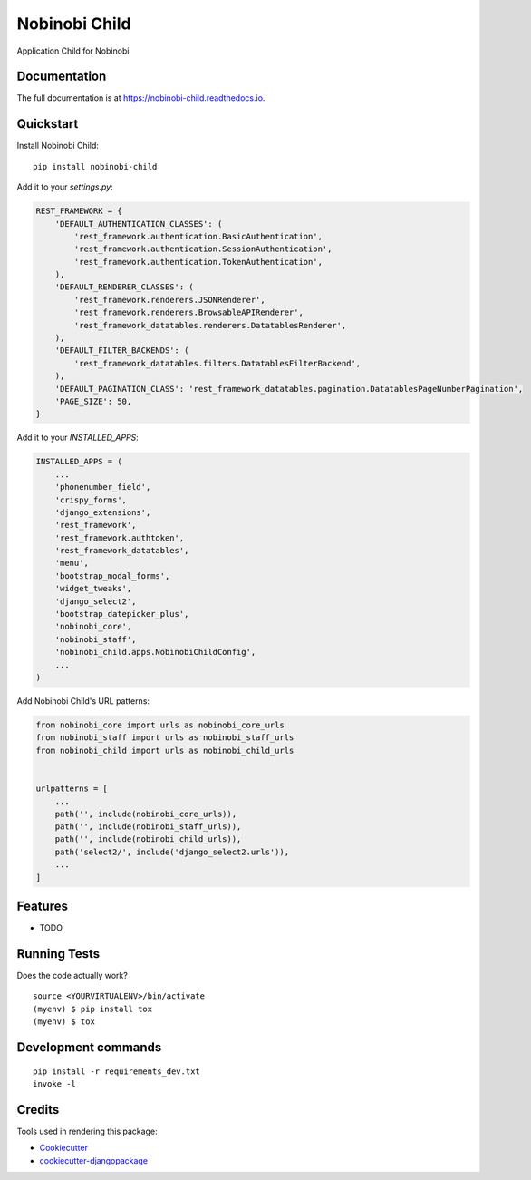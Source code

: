 =============================
Nobinobi Child
=============================

.. image:: https://badge.fury.io/py/nobinobi-child.svg
    :target: https://badge.fury.io/py/nobinobi-child

.. image:: https://travis-ci.org/prolibre-ch/nobinobi-child.svg?branch=master
    :target: https://travis-ci.org/prolibre-ch/nobinobi-child

.. image:: https://codecov.io/gh/prolibre-ch/nobinobi-child/branch/master/graph/badge.svg
    :target: https://codecov.io/gh/prolibre-ch/nobinobi-child

.. image:: https://pyup.io/repos/github/prolibre-ch/nobinobi-child/shield.svg
     :target: https://pyup.io/repos/github/prolibre-ch/nobinobi-child/
     :alt: Updates

.. image:: https://pyup.io/repos/github/prolibre-ch/nobinobi-child/python-3-shield.svg
     :target: https://pyup.io/repos/github/prolibre-ch/nobinobi-child/
     :alt: Python 3

Application Child for Nobinobi

Documentation
-------------

The full documentation is at https://nobinobi-child.readthedocs.io.

Quickstart
----------

Install Nobinobi Child::

    pip install nobinobi-child

Add it to your `settings.py`:

.. code-block:: python

    REST_FRAMEWORK = {
        'DEFAULT_AUTHENTICATION_CLASSES': (
            'rest_framework.authentication.BasicAuthentication',
            'rest_framework.authentication.SessionAuthentication',
            'rest_framework.authentication.TokenAuthentication',
        ),
        'DEFAULT_RENDERER_CLASSES': (
            'rest_framework.renderers.JSONRenderer',
            'rest_framework.renderers.BrowsableAPIRenderer',
            'rest_framework_datatables.renderers.DatatablesRenderer',
        ),
        'DEFAULT_FILTER_BACKENDS': (
            'rest_framework_datatables.filters.DatatablesFilterBackend',
        ),
        'DEFAULT_PAGINATION_CLASS': 'rest_framework_datatables.pagination.DatatablesPageNumberPagination',
        'PAGE_SIZE': 50,
    }

Add it to your `INSTALLED_APPS`:

.. code-block:: python

    INSTALLED_APPS = (
        ...
        'phonenumber_field',
        'crispy_forms',
        'django_extensions',
        'rest_framework',
        'rest_framework.authtoken',
        'rest_framework_datatables',
        'menu',
        'bootstrap_modal_forms',
        'widget_tweaks',
        'django_select2',
        'bootstrap_datepicker_plus',
        'nobinobi_core',
        'nobinobi_staff',
        'nobinobi_child.apps.NobinobiChildConfig',
        ...
    )

Add Nobinobi Child's URL patterns:

.. code-block:: python

    from nobinobi_core import urls as nobinobi_core_urls
    from nobinobi_staff import urls as nobinobi_staff_urls
    from nobinobi_child import urls as nobinobi_child_urls


    urlpatterns = [
        ...
        path('', include(nobinobi_core_urls)),
        path('', include(nobinobi_staff_urls)),
        path('', include(nobinobi_child_urls)),
        path('select2/', include('django_select2.urls')),
        ...
    ]

Features
--------

* TODO

Running Tests
-------------

Does the code actually work?

::

    source <YOURVIRTUALENV>/bin/activate
    (myenv) $ pip install tox
    (myenv) $ tox


Development commands
---------------------

::

    pip install -r requirements_dev.txt
    invoke -l


Credits
-------

Tools used in rendering this package:

*  Cookiecutter_
*  `cookiecutter-djangopackage`_

.. _Cookiecutter: https://github.com/audreyr/cookiecutter
.. _`cookiecutter-djangopackage`: https://github.com/pydanny/cookiecutter-djangopackage
